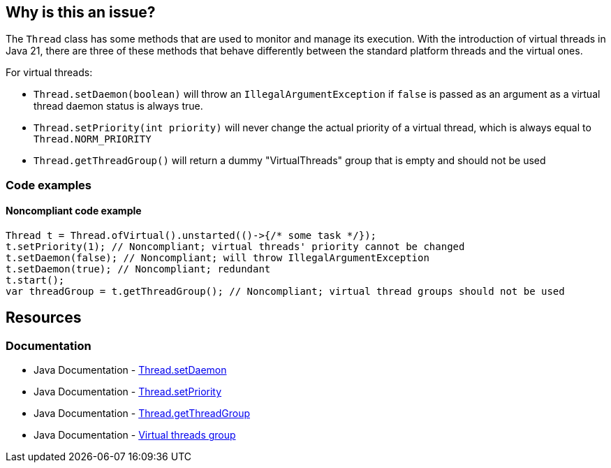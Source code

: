 == Why is this an issue?

The `Thread` class has some methods that are used to monitor and manage its execution.
With the introduction of virtual threads in Java 21, there are three of these methods that behave differently
between the standard platform threads and the virtual ones.

For virtual threads:

* `Thread.setDaemon(boolean)` will throw an `IllegalArgumentException` if `false` is passed as an argument as a virtual thread daemon status is always true.
* `Thread.setPriority(int priority)` will never change the actual priority of a virtual thread, which is always equal to `Thread.NORM_PRIORITY`
* `Thread.getThreadGroup()` will return a dummy "VirtualThreads" group that is empty and should not be used

=== Code examples

==== Noncompliant code example

[source,java]
----
Thread t = Thread.ofVirtual().unstarted(()->{/* some task */});
t.setPriority(1); // Noncompliant; virtual threads' priority cannot be changed
t.setDaemon(false); // Noncompliant; will throw IllegalArgumentException
t.setDaemon(true); // Noncompliant; redundant
t.start();
var threadGroup = t.getThreadGroup(); // Noncompliant; virtual thread groups should not be used
----

== Resources

=== Documentation

* Java Documentation - https://docs.oracle.com/en/java/javase/21/docs/api/java.base/java/lang/Thread.html#setDaemon(boolean)[Thread.setDaemon]
* Java Documentation - https://docs.oracle.com/en/java/javase/21/docs/api/java.base/java/lang/Thread.html#setPriority(int)[Thread.setPriority]
* Java Documentation - https://docs.oracle.com/en/java/javase/21/docs/api/java.base/java/lang/Thread.html#getThreadGroup()[Thread.getThreadGroup]
* Java Documentation - https://docs.oracle.com/en/java/javase/21/docs/api/java.base/java/lang/ThreadGroup.html#virtualthreadgroup[Virtual threads group]
